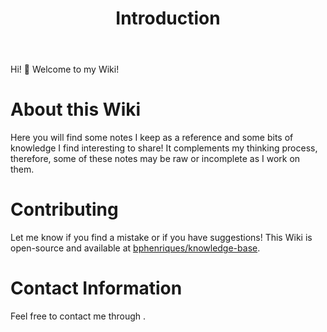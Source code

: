 #+HUGO_BASE_DIR: ../
#+HUGO_SECTION: .
#+HUGO_CUSTOM_FRONT_MATTER: :bookToC false :editablePage false
#+TITLE: Introduction

Hi! 👋 Welcome to my Wiki!

* About this Wiki

Here you will find some notes I keep as a reference and some bits of knowledge I find interesting to share! It complements my thinking process, therefore, some of these notes may be raw or incomplete as I work on them.

* Contributing

Let me know if you find a mistake or if you have suggestions! This Wiki is open-source and available at [[https://github.com/bphenriques/knowledge-base][bphenriques/knowledge-base]].

* Contact Information

Feel free to contact me through @@markdown:<a class="invert-text" href="mailto:brunoSPAM-PROTECTIONaphenriques@gmaSPAM-PROTECTIONil.com" onclick="this.href=this.href.replace(/SPAM-PROTECTION/g,'')">moc.liamg(ta)seuqirnehpaonurb</a>@@.

# TODO: Idea, use a simpler hover animation using 'filter': https://codepen.io/sosuke/pen/Pjoqqp
@@markdown:
<div class="social-links">
  <a target="_blank" href="mailto:brunoSPAM-PROTECTIONaphenriques@gmaSPAM-PROTECTIONil.com" onmouseover="this.href=this.href.replace(/SPAM-PROTECTION/g,'')" class="hvr-icon-up"><img class="hvr-icon" src="font-awesome/envelope.svg" alt="Email"/></a>
  <a target="_blank" href="http://www.github.com/bphenriques" class="hvr-icon-up"><img class="hvr-icon" src="font-awesome/github.svg" alt="github"/></a>
  <a target="_blank" href="https://pt.linkedin.com/in/bphenriques" class="hvr-icon-up"><img class="hvr-icon" src="font-awesome/linkedin.svg" alt="LinkedIn"/></a>
  <a target="_blank" href="https://medium.com/@brunoaphenriques" class="hvr-icon-up"><img class="hvr-icon" src="font-awesome/medium.svg" alt="Medium"/></a>
  <a target="_blank" href="https://github.com/bphenriques/curriculum-vitae-bphenriques/raw/master/bruno_henriques_curriculum_vitae.pdf" class="hvr-icon-up"><img class="hvr-icon" src="font-awesome/id-badge.svg" alt="CV"/></a>
</div>
@@
